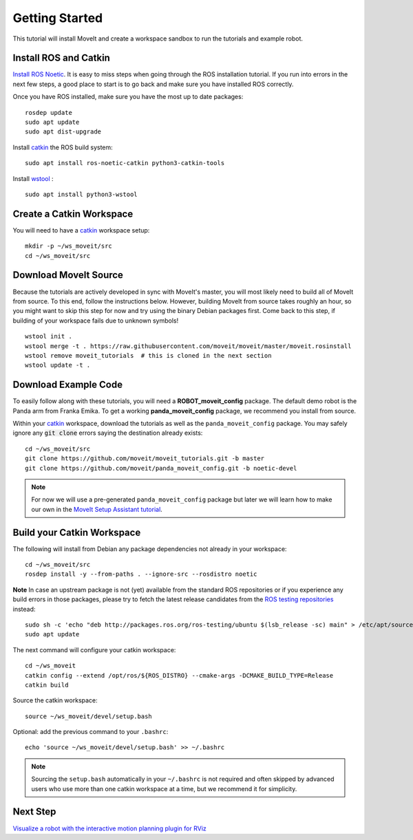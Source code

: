 Getting Started
===============

This tutorial will install MoveIt and create a workspace sandbox to run the tutorials and example robot.

Install ROS and Catkin
^^^^^^^^^^^^^^^^^^^^^^^^^^^^^^^^^^^^^^^^^^^^^^
`Install ROS Noetic <http://wiki.ros.org/noetic/Installation/Ubuntu>`_.
It is easy to miss steps when going through the ROS installation tutorial. If you run into errors in the next few steps, a good place to start is to go back and make sure you have installed ROS correctly.

Once you have ROS installed, make sure you have the most up to date packages: ::

  rosdep update
  sudo apt update
  sudo apt dist-upgrade

Install `catkin <http://wiki.ros.org/catkin>`_ the ROS build system: ::

  sudo apt install ros-noetic-catkin python3-catkin-tools

Install `wstool <http://wiki.ros.org/wstool>`_ : ::

  sudo apt install python3-wstool

Create a Catkin Workspace
^^^^^^^^^^^^^^^^^^^^^^^^^
You will need to have a `catkin <http://wiki.ros.org/catkin>`_ workspace setup: ::

  mkdir -p ~/ws_moveit/src
  cd ~/ws_moveit/src

Download MoveIt Source
^^^^^^^^^^^^^^^^^^^^^^
Because the tutorials are actively developed in sync with MoveIt's master, you will most likely need to build all of MoveIt from source.
To this end, follow the instructions below. However, building MoveIt from source takes roughly an hour, so you might want to skip this step for now and try using the binary Debian packages first.
Come back to this step, if building of your workspace fails due to unknown symbols! ::

  wstool init .
  wstool merge -t . https://raw.githubusercontent.com/moveit/moveit/master/moveit.rosinstall
  wstool remove moveit_tutorials  # this is cloned in the next section
  wstool update -t .

Download Example Code
^^^^^^^^^^^^^^^^^^^^^

To easily follow along with these tutorials, you will need a **ROBOT_moveit_config** package. The default demo robot is the Panda arm from Franka Emika. To get a working **panda_moveit_config** package, we recommend you install from source.

Within your `catkin <http://wiki.ros.org/catkin>`_ workspace, download the tutorials as well as the ``panda_moveit_config`` package. You may safely ignore any :code:`git clone` errors saying the destination already exists: ::

  cd ~/ws_moveit/src
  git clone https://github.com/moveit/moveit_tutorials.git -b master
  git clone https://github.com/moveit/panda_moveit_config.git -b noetic-devel

.. note:: For now we will use a pre-generated ``panda_moveit_config`` package but later we will learn how to make our own in the `MoveIt Setup Assistant tutorial <../setup_assistant/setup_assistant_tutorial.html>`_.

Build your Catkin Workspace
^^^^^^^^^^^^^^^^^^^^^^^^^^^
The following will install from Debian any package dependencies not already in your workspace: ::

  cd ~/ws_moveit/src
  rosdep install -y --from-paths . --ignore-src --rosdistro noetic

**Note** In case an upstream package is not (yet) available from the standard ROS repositories or if you experience any build errors in those packages, please try to fetch the latest release candidates from the `ROS testing repositories <http://wiki.ros.org/TestingRepository>`_ instead: ::

        sudo sh -c 'echo "deb http://packages.ros.org/ros-testing/ubuntu $(lsb_release -sc) main" > /etc/apt/sources.list.d/ros-latest.list'
        sudo apt update

The next command will configure your catkin workspace: ::

  cd ~/ws_moveit
  catkin config --extend /opt/ros/${ROS_DISTRO} --cmake-args -DCMAKE_BUILD_TYPE=Release
  catkin build

Source the catkin workspace: ::

  source ~/ws_moveit/devel/setup.bash

Optional: add the previous command to your ``.bashrc``: ::

   echo 'source ~/ws_moveit/devel/setup.bash' >> ~/.bashrc

.. note:: Sourcing the ``setup.bash`` automatically in your ``~/.bashrc`` is
   not required and often skipped by advanced users who use more than one
   catkin workspace at a time, but we recommend it for simplicity.

Next Step
^^^^^^^^^^^^^^^^^^^^^^^^^^^^^
`Visualize a robot with the interactive motion planning plugin for RViz <../quickstart_in_rviz/quickstart_in_rviz_tutorial.html>`_

